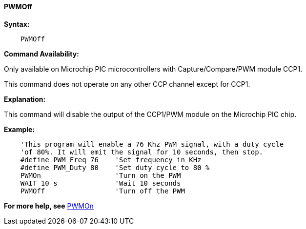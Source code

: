 // Edit EvanV 171016 0,95.010.RC9+
==== PWMOff

*Syntax:*
----
    PWMOff
----
*Command Availability:*

Only available on Microchip PIC microcontrollers with Capture/Compare/PWM
module CCP1.

This command does not operate on any other CCP channel except for CCP1.

*Explanation:*

This command will disable the output of the CCP1/PWM module on the Microchip PIC chip.

*Example:*
----
    'This program will enable a 76 Khz PWM signal, with a duty cycle
    'of 80%. It will emit the signal for 10 seconds, then stop.
    #define PWM_Freq 76    'Set frequency in KHz
    #define PWM_Duty 80    'Set duty cycle to 80 %
    PWMOn                  'Turn on the PWM
    WAIT 10 s              'Wait 10 seconds
    PWMOff                 'Turn off the PWM
----
*For more help, see* <<_pwmon,PWMOn>>
